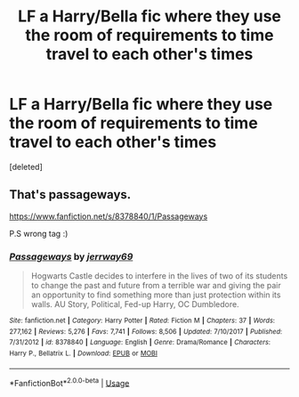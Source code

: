 #+TITLE: LF a Harry/Bella fic where they use the room of requirements to time travel to each other's times

* LF a Harry/Bella fic where they use the room of requirements to time travel to each other's times
:PROPERTIES:
:Score: 1
:DateUnix: 1564034134.0
:DateShort: 2019-Jul-25
:FlairText: Request
:END:
[deleted]


** That's passageways.

[[https://www.fanfiction.net/s/8378840/1/Passageways]]

P.S wrong tag :)
:PROPERTIES:
:Author: Edocsiru
:Score: 1
:DateUnix: 1564035006.0
:DateShort: 2019-Jul-25
:END:

*** [[https://www.fanfiction.net/s/8378840/1/][*/Passageways/*]] by [[https://www.fanfiction.net/u/2027361/jerrway69][/jerrway69/]]

#+begin_quote
  Hogwarts Castle decides to interfere in the lives of two of its students to change the past and future from a terrible war and giving the pair an opportunity to find something more than just protection within its walls. AU Story, Political, Fed-up Harry, OC Dumbledore.
#+end_quote

^{/Site/:} ^{fanfiction.net} ^{*|*} ^{/Category/:} ^{Harry} ^{Potter} ^{*|*} ^{/Rated/:} ^{Fiction} ^{M} ^{*|*} ^{/Chapters/:} ^{37} ^{*|*} ^{/Words/:} ^{277,162} ^{*|*} ^{/Reviews/:} ^{5,276} ^{*|*} ^{/Favs/:} ^{7,741} ^{*|*} ^{/Follows/:} ^{8,506} ^{*|*} ^{/Updated/:} ^{7/10/2017} ^{*|*} ^{/Published/:} ^{7/31/2012} ^{*|*} ^{/id/:} ^{8378840} ^{*|*} ^{/Language/:} ^{English} ^{*|*} ^{/Genre/:} ^{Drama/Romance} ^{*|*} ^{/Characters/:} ^{Harry} ^{P.,} ^{Bellatrix} ^{L.} ^{*|*} ^{/Download/:} ^{[[http://www.ff2ebook.com/old/ffn-bot/index.php?id=8378840&source=ff&filetype=epub][EPUB]]} ^{or} ^{[[http://www.ff2ebook.com/old/ffn-bot/index.php?id=8378840&source=ff&filetype=mobi][MOBI]]}

--------------

*FanfictionBot*^{2.0.0-beta} | [[https://github.com/tusing/reddit-ffn-bot/wiki/Usage][Usage]]
:PROPERTIES:
:Author: FanfictionBot
:Score: 1
:DateUnix: 1564035021.0
:DateShort: 2019-Jul-25
:END:
